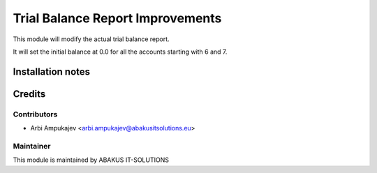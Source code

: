 =================================
Trial Balance Report Improvements
=================================

This module will modify the actual trial balance report.

It will set the initial balance at 0.0 for all the accounts starting with 6 and 7.

Installation notes
==================

Credits
=======

Contributors
------------

* Arbi Ampukajev <arbi.ampukajev@abakusitsolutions.eu>

Maintainer
-----------

.. image:: https://www.abakusitsolutions.eu/logos/abakus_logo_square_negatif.png
   :alt: ABAKUS IT-SOLUTIONS
   :target: http://www.abakusitsolutions.eu

This module is maintained by ABAKUS IT-SOLUTIONS
